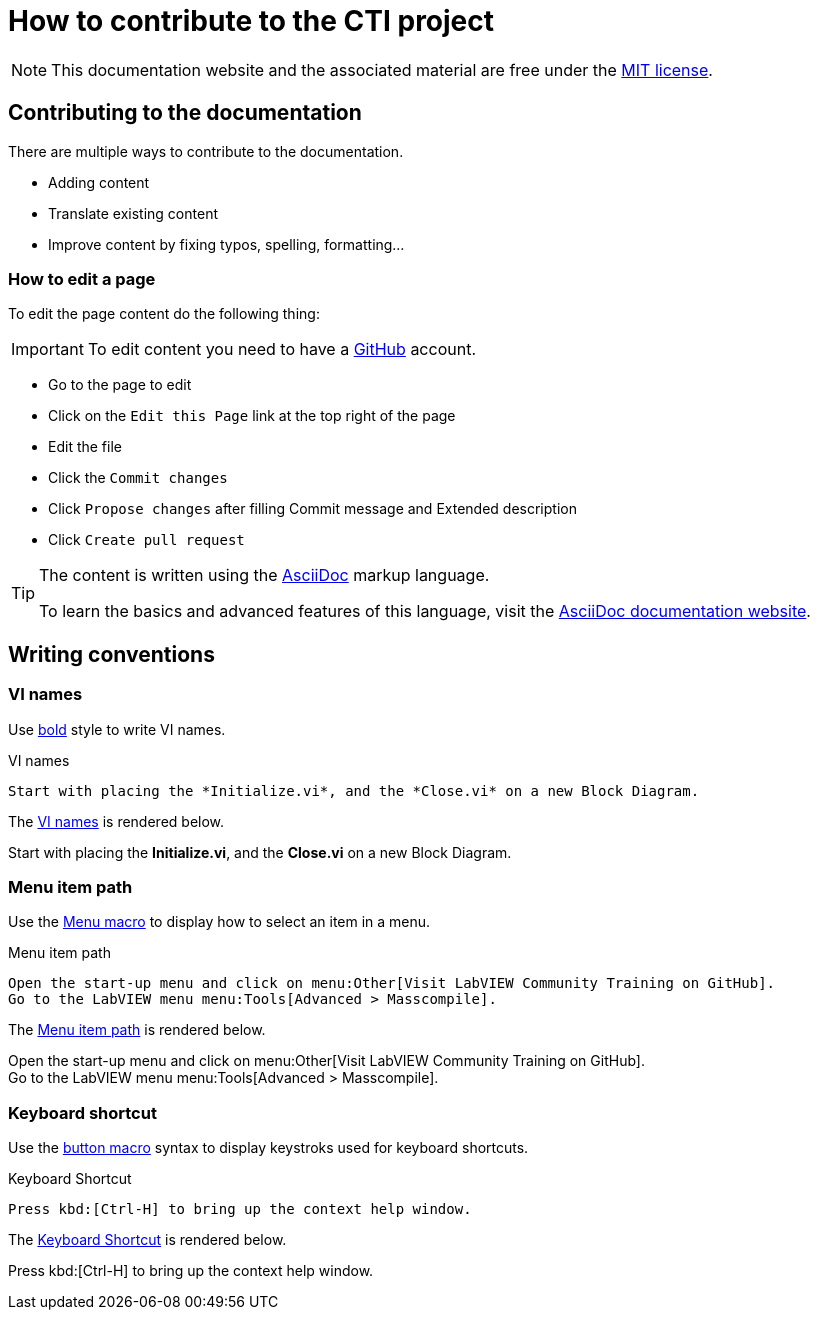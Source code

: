 = How to contribute to the CTI project

NOTE: This documentation website and the associated material are free under the https://github.com/LabVIEWCommunityTraining/cti-documentation/blob/main/LICENSE[MIT license].

== Contributing to the documentation

There are multiple ways to contribute to the documentation.

* Adding content
* Translate existing content
* Improve content by fixing typos, spelling, formatting…

=== How to edit a page

To edit the page content do the following thing:

IMPORTANT: To edit content you need to have a https://github.com/[GitHub] account.

* Go to the page to edit
* Click on the `Edit this Page` link at the top right of the page
* Edit the file
* Click the `Commit changes`
* Click `Propose changes` after filling Commit message and Extended description
* Click `Create pull request`

[TIP]
====
The content is written using the https://asciidoc.org/[AsciiDoc] markup language.

To learn the basics and advanced features of this language, visit the https://docs.asciidoctor.org/asciidoc/latest/[AsciiDoc documentation website].
====

== Writing conventions

=== VI names

Use https://docs.asciidoctor.org/asciidoc/latest/text/bold/[bold] style to write VI names.

.VI names
[source#vi-names-code]
[source,asciidoc]
----
Start with placing the *Initialize.vi*, and the *Close.vi* on a new Block Diagram.
----

The <<vi-names-code>> is rendered below.

====
Start with placing the *Initialize.vi*, and the *Close.vi* on a new Block Diagram.
====

=== Menu item path

Use the https://docs.asciidoctor.org/asciidoc/latest/macros/ui-macros/#menu-macro-syntax[Menu macro] to display how to select an item in a menu.

.Menu item path
[source#menu-item-path-code]
[source,asciidoc]
----
Open the start-up menu and click on menu:Other[Visit LabVIEW Community Training on GitHub].
Go to the LabVIEW menu menu:Tools[Advanced > Masscompile].
----

The <<menu-item-path-code>> is rendered below.

====
Open the start-up menu and click on menu:Other[Visit LabVIEW Community Training on GitHub]. +
Go to the LabVIEW menu menu:Tools[Advanced > Masscompile].
====

=== Keyboard shortcut

Use the https://docs.asciidoctor.org/asciidoc/latest/macros/ui-macros/#button-macro-syntax[button macro] syntax to display keystroks used for keyboard shortcuts.

.Keyboard Shortcut
[source#kbd-shortcut-code]
[source,asciidoc]
----
Press kbd:[Ctrl-H] to bring up the context help window.
----

The <<kbd-shortcut-code>> is rendered below.

====
Press kbd:[Ctrl-H] to bring up the context help window.
====